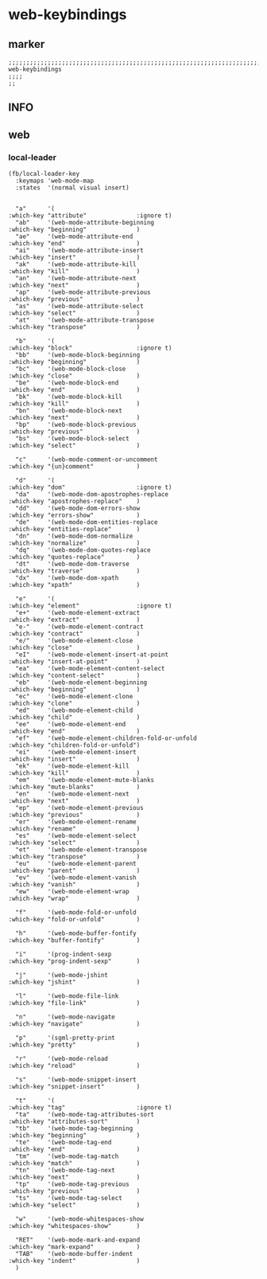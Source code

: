 * web-keybindings
** marker
#+begin_src elisp
  ;;;;;;;;;;;;;;;;;;;;;;;;;;;;;;;;;;;;;;;;;;;;;;;;;;;;;;;;;;;;;;;;;;;;;;;;;;;;;;;;;;;;;;;;;;;;;;;;;;;;; web-keybindings
  ;;;;
  ;;
#+end_src
** INFO
** web
*** local-leader
#+begin_src elisp
  (fb/local-leader-key
    :keymaps 'web-mode-map
    :states  '(normal visual insert)


    "a"      '(                                                   :which-key "attribute"              :ignore t)
    "ab"     '(web-mode-attribute-beginning                       :which-key "beginning"              )
    "ae"     '(web-mode-attribute-end                             :which-key "end"                    )
    "ai"     '(web-mode-attribute-insert                          :which-key "insert"                 )
    "ak"     '(web-mode-attribute-kill                            :which-key "kill"                   )
    "an"     '(web-mode-attribute-next                            :which-key "next"                   )
    "ap"     '(web-mode-attribute-previous                        :which-key "previous"               )
    "as"     '(web-mode-attribute-select                          :which-key "select"                 )
    "at"     '(web-mode-attribute-transpose                       :which-key "transpose"              )

    "b"      '(                                                   :which-key "block"                  :ignore t)
    "bb"     '(web-mode-block-beginning                           :which-key "beginning"              )
    "bc"     '(web-mode-block-close                               :which-key "close"                  )
    "be"     '(web-mode-block-end                                 :which-key "end"                    )
    "bk"     '(web-mode-block-kill                                :which-key "kill"                   )
    "bn"     '(web-mode-block-next                                :which-key "next"                   )
    "bp"     '(web-mode-block-previous                            :which-key "previous"               )
    "bs"     '(web-mode-block-select                              :which-key "select"                 )

    "c"      '(web-mode-comment-or-uncomment                      :which-key "{un}comment"            )

    "d"      '(                                                   :which-key "dom"                    :ignore t)
    "da"     '(web-mode-dom-apostrophes-replace                   :which-key "apostrophes-replace"    )
    "dd"     '(web-mode-dom-errors-show                           :which-key "errors-show"            )
    "de"     '(web-mode-dom-entities-replace                      :which-key "entities-replace"       )
    "dn"     '(web-mode-dom-normalize                             :which-key "normalize"              )
    "dq"     '(web-mode-dom-quotes-replace                        :which-key "quotes-replace"         )
    "dt"     '(web-mode-dom-traverse                              :which-key "traverse"               )
    "dx"     '(web-mode-dom-xpath                                 :which-key "xpath"                  )

    "e"      '(                                                   :which-key "element"                :ignore t)
    "e+"     '(web-mode-element-extract                           :which-key "extract"                )
    "e-"     '(web-mode-element-contract                          :which-key "contract"               )
    "e/"     '(web-mode-element-close                             :which-key "close"                  )
    "eI"     '(web-mode-element-insert-at-point                   :which-key "insert-at-point"        )
    "ea"     '(web-mode-element-content-select                    :which-key "content-select"         )
    "eb"     '(web-mode-element-beginning                         :which-key "beginning"              )
    "ec"     '(web-mode-element-clone                             :which-key "clone"                  )
    "ed"     '(web-mode-element-child                             :which-key "child"                  )
    "ee"     '(web-mode-element-end                               :which-key "end"                    )
    "ef"     '(web-mode-element-children-fold-or-unfold           :which-key "children-fold-or-unfold")
    "ei"     '(web-mode-element-insert                            :which-key "insert"                 )
    "ek"     '(web-mode-element-kill                              :which-key "kill"                   )
    "em"     '(web-mode-element-mute-blanks                       :which-key "mute-blanks"            )
    "en"     '(web-mode-element-next                              :which-key "next"                   )
    "ep"     '(web-mode-element-previous                          :which-key "previous"               )
    "er"     '(web-mode-element-rename                            :which-key "rename"                 )
    "es"     '(web-mode-element-select                            :which-key "select"                 )
    "et"     '(web-mode-element-transpose                         :which-key "transpose"              )
    "eu"     '(web-mode-element-parent                            :which-key "parent"                 )
    "ev"     '(web-mode-element-vanish                            :which-key "vanish"                 )
    "ew"     '(web-mode-element-wrap                              :which-key "wrap"                   )

    "f"      '(web-mode-fold-or-unfold                            :which-key "fold-or-unfold"         )

    "h"      '(web-mode-buffer-fontify                            :which-key "buffer-fontify"         )

    "i"      '(prog-indent-sexp                                   :which-key "prog-indent-sexp"       )

    "j"      '(web-mode-jshint                                    :which-key "jshint"                 )

    "l"      '(web-mode-file-link                                 :which-key "file-link"              )

    "n"      '(web-mode-navigate                                  :which-key "navigate"               )

    "p"      '(sgml-pretty-print                                  :which-key "pretty"                 )

    "r"      '(web-mode-reload                                    :which-key "reload"                 )

    "s"      '(web-mode-snippet-insert                            :which-key "snippet-insert"         )

    "t"      '(                                                   :which-key "tag"                    :ignore t)
    "ta"     '(web-mode-tag-attributes-sort                       :which-key "attributes-sort"        )
    "tb"     '(web-mode-tag-beginning                             :which-key "beginning"              )
    "te"     '(web-mode-tag-end                                   :which-key "end"                    )
    "tm"     '(web-mode-tag-match                                 :which-key "match"                  )
    "tn"     '(web-mode-tag-next                                  :which-key "next"                   )
    "tp"     '(web-mode-tag-previous                              :which-key "previous"               )
    "ts"     '(web-mode-tag-select                                :which-key "select"                 )

    "w"      '(web-mode-whitespaces-show                          :which-key "whitespaces-show"       )

    "RET"    '(web-mode-mark-and-expand                           :which-key "mark-expand"            )
    "TAB"    '(web-mode-buffer-indent                             :which-key "indent"                 )
    )
#+end_src
